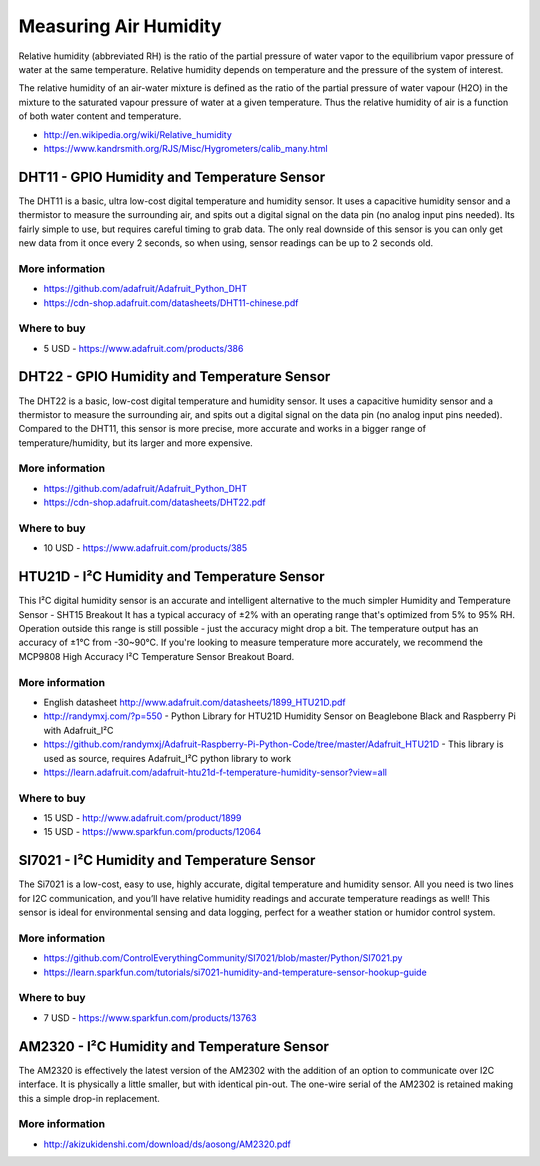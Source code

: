 
======================
Measuring Air Humidity
======================

Relative humidity (abbreviated RH) is the ratio of the partial pressure of
water vapor to the equilibrium vapor pressure of water at the same
temperature. Relative humidity depends on temperature and the pressure of the
system of interest.

The relative humidity  of an air-water mixture is defined as the ratio of the
partial pressure of water vapour (H2O) in the mixture to the saturated vapour
pressure of water at a given temperature. Thus the relative humidity of air is
a function of both water content and temperature.

* http://en.wikipedia.org/wiki/Relative_humidity
* https://www.kandrsmith.org/RJS/Misc/Hygrometers/calib_many.html


DHT11 - GPIO Humidity and Temperature Sensor 
============================================

The DHT11 is a basic, ultra low-cost digital temperature and humidity sensor.
It uses a capacitive humidity sensor and a thermistor to measure the
surrounding air, and spits out a digital signal on the data pin (no analog
input pins needed). Its fairly simple to use, but requires careful timing to
grab data. The only real downside of this sensor is you can only get new data
from it once every 2 seconds, so when using, sensor readings can be up to 2
seconds old.

.. image :: /_static/img/module/dht11.jpg
   :width: 50 %
   :align: center

More information
----------------

* https://github.com/adafruit/Adafruit_Python_DHT
* https://cdn-shop.adafruit.com/datasheets/DHT11-chinese.pdf

Where to buy
------------

* 5 USD - https://www.adafruit.com/products/386


DHT22 - GPIO Humidity and Temperature Sensor
============================================

The DHT22 is a basic, low-cost digital temperature and humidity sensor. It
uses a capacitive humidity sensor and a thermistor to measure the surrounding
air, and spits out a digital signal on the data pin (no analog input pins
needed). Compared to the DHT11, this sensor is more precise, more accurate and
works in a bigger range of temperature/humidity, but its larger and more
expensive.

.. image :: /_static/img/module/dht22.jpg
   :width: 50 %
   :align: center

More information
----------------

* https://github.com/adafruit/Adafruit_Python_DHT 
* https://cdn-shop.adafruit.com/datasheets/DHT22.pdf

Where to buy
------------

* 10 USD - https://www.adafruit.com/products/385


HTU21D - I²C Humidity and Temperature Sensor
============================================

This I²C digital humidity sensor is an accurate and intelligent alternative to
the much simpler Humidity and Temperature Sensor - SHT15 Breakout It has a
typical accuracy of ±2% with an operating range that's optimized from 5% to
95% RH. Operation outside this range is still possible - just the accuracy
might drop a bit. The temperature output has an accuracy of ±1°C from
-30~90°C. If you're looking to measure temperature more accurately, we
recommend the MCP9808 High Accuracy I²C Temperature Sensor Breakout Board.

.. image :: /_static/img/module/htu21d.jpg
   :width: 50 %
   :align: center

More information
----------------

* English datasheet http://www.adafruit.com/datasheets/1899_HTU21D.pdf
* http://randymxj.com/?p=550 - Python Library for HTU21D Humidity Sensor on Beaglebone Black and Raspberry Pi with Adafruit_I²C 
* https://github.com/randymxj/Adafruit-Raspberry-Pi-Python-Code/tree/master/Adafruit_HTU21D - This library is used as source, requires Adafruit_I²C python library to work
* https://learn.adafruit.com/adafruit-htu21d-f-temperature-humidity-sensor?view=all

Where to buy
------------

* 15 USD - http://www.adafruit.com/product/1899
* 15 USD - https://www.sparkfun.com/products/12064


SI7021 - I²C Humidity and Temperature Sensor
============================================

The Si7021 is a low-cost, easy to use, highly accurate, digital temperature
and humidity sensor. All you need is two lines for I2C communication, and
you’ll have relative humidity readings and accurate temperature readings as
well! This sensor is ideal for environmental sensing and data logging, perfect
for a weather station or humidor control system.

.. image :: /_static/img/module/si7021.jpg
   :width: 50 %
   :align: center

More information
----------------

* https://github.com/ControlEverythingCommunity/SI7021/blob/master/Python/SI7021.py
* https://learn.sparkfun.com/tutorials/si7021-humidity-and-temperature-sensor-hookup-guide

Where to buy
------------

* 7 USD - https://www.sparkfun.com/products/13763


AM2320 - I²C Humidity and Temperature Sensor
============================================

The AM2320 is effectively the latest version of the AM2302 with the addition
of an option to communicate over I2C interface. It is physically a little
smaller, but with identical pin-out. The one-wire serial of the AM2302 is
retained making this a simple drop-in replacement.

.. image :: /_static/img/module/am2320.jpg
   :width: 50 %
   :align: center

More information
----------------

* http://akizukidenshi.com/download/ds/aosong/AM2320.pdf
